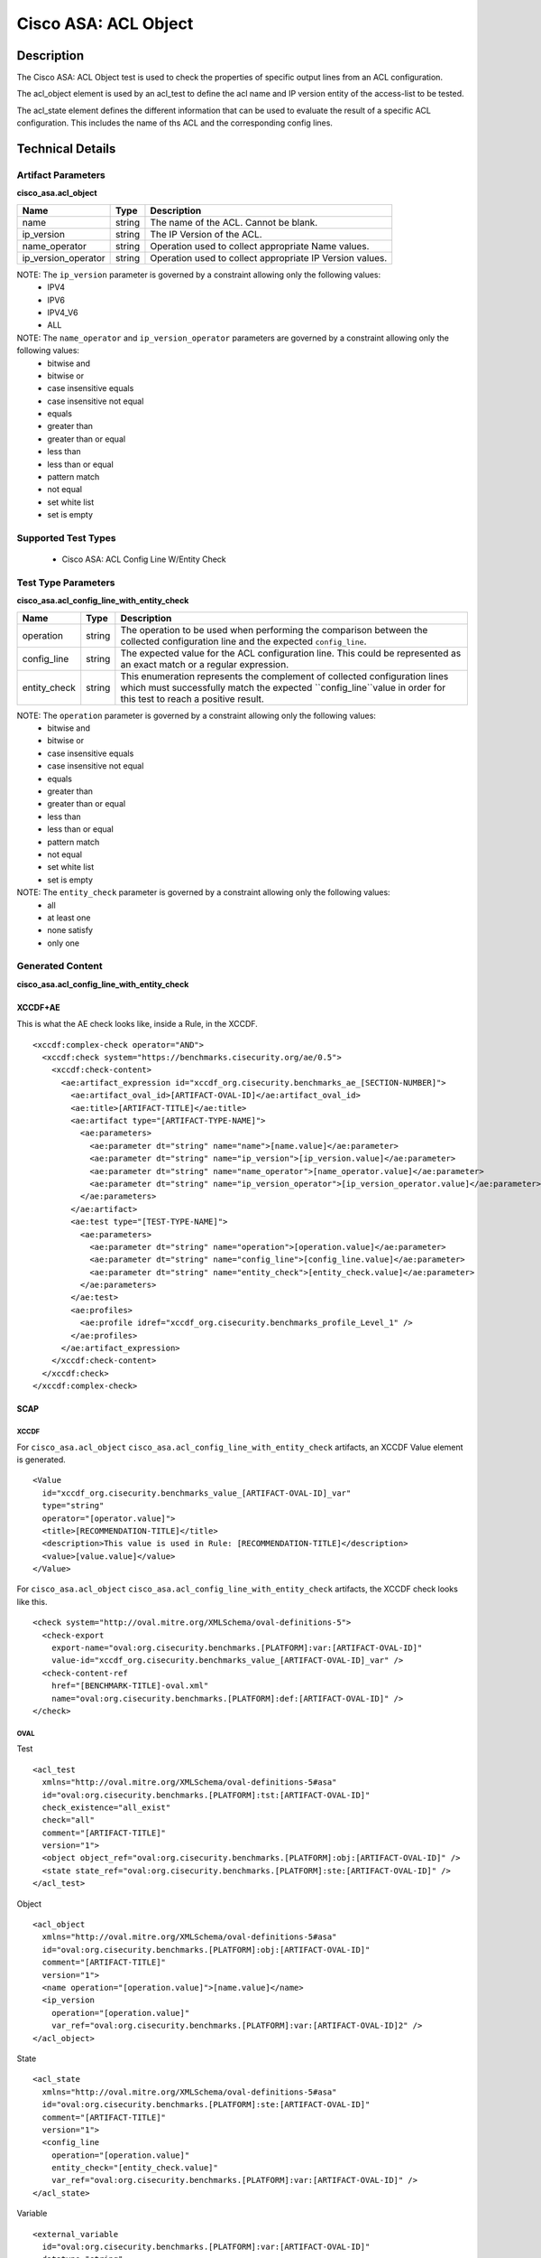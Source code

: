 Cisco ASA: ACL Object
=====================

Description
-----------

The Cisco ASA: ACL Object test is used to check the properties of specific output lines from an ACL configuration.

The acl_object element is used by an acl_test to define the acl name and IP version entity of the access-list to be tested.

The acl_state element defines the different information that can be used to evaluate the result of a specific ACL configuration. This includes the name of ths ACL and the corresponding config lines. 

Technical Details
-----------------

Artifact Parameters
~~~~~~~~~~~~~~~~~~~

**cisco_asa.acl_object**

+------------------------+---------+-----------------------------------------+
| Name                   | Type    | Description                             |
+========================+=========+=========================================+
| name                   | string  | The name of the ACL. Cannot be blank.   |
+------------------------+---------+-----------------------------------------+
| ip_version             | string  | The IP Version of the ACL.              |
+------------------------+---------+-----------------------------------------+
| name_operator          | string  | Operation used to collect appropriate   |
|                        |         | Name values.                            |
+------------------------+---------+-----------------------------------------+
| ip_version_operator    | string  | Operation used to collect appropriate   |
|                        |         | IP Version values.                      |
+------------------------+---------+-----------------------------------------+

NOTE: The ``ip_version`` parameter is governed by a constraint allowing only the following values:
  - IPV4
  - IPV6
  - IPV4_V6
  - ALL

NOTE: The ``name_operator`` and ``ip_version_operator`` parameters are governed by a constraint allowing only the following values:
  - bitwise and
  - bitwise or
  - case insensitive equals
  - case insensitive not equal
  - equals
  - greater than
  - greater than or equal
  - less than
  - less than or equal
  - pattern match
  - not equal
  - set white list
  - set is empty    

Supported Test Types
~~~~~~~~~~~~~~~~~~~~

  - Cisco ASA: ACL Config Line W/Entity Check

Test Type Parameters
~~~~~~~~~~~~~~~~~~~~

**cisco_asa.acl_config_line_with_entity_check**

+------------------------+---------+-----------------------------------------+
| Name                   | Type    | Description                             |
+========================+=========+=========================================+
| operation              | string  | The operation to be used when           |
|                        |         | performing the comparison between the   |
|                        |         | collected configuration line and the    |
|                        |         | expected ``config_line``.               |
+------------------------+---------+-----------------------------------------+
| config_line            | string  | The expected value for the ACL          |
|                        |         | configuration line. This could be       |
|                        |         | represented as an exact match or a      |
|                        |         | regular expression.                     |
+------------------------+---------+-----------------------------------------+
| entity_check           | string  | This enumeration represents the         |
|                        |         | complement of collected configuration   |
|                        |         | lines which must successfully match the |
|                        |         | expected ``config_line``value in order  |
|                        |         | for this test to reach a positive       |
|                        |         | result.                                 |
+------------------------+---------+-----------------------------------------+

NOTE: The ``operation`` parameter is governed by a constraint allowing only the following values:
  - bitwise and
  - bitwise or
  - case insensitive equals
  - case insensitive not equal
  - equals
  - greater than
  - greater than or equal
  - less than
  - less than or equal
  - pattern match
  - not equal
  - set white list
  - set is empty

NOTE: The ``entity_check`` parameter is governed by a constraint allowing only the following values:
  - all
  - at least one
  - none satisfy
  - only one  

Generated Content
~~~~~~~~~~~~~~~~~

**cisco_asa.acl_config_line_with_entity_check**

XCCDF+AE
^^^^^^^^

This is what the AE check looks like, inside a Rule, in the XCCDF.

::

  <xccdf:complex-check operator="AND">  
    <xccdf:check system="https://benchmarks.cisecurity.org/ae/0.5">
      <xccdf:check-content>
        <ae:artifact_expression id="xccdf_org.cisecurity.benchmarks_ae_[SECTION-NUMBER]">
          <ae:artifact_oval_id>[ARTIFACT-OVAL-ID]</ae:artifact_oval_id>
          <ae:title>[ARTIFACT-TITLE]</ae:title>
          <ae:artifact type="[ARTIFACT-TYPE-NAME]">
            <ae:parameters>
              <ae:parameter dt="string" name="name">[name.value]</ae:parameter>
              <ae:parameter dt="string" name="ip_version">[ip_version.value]</ae:parameter>
              <ae:parameter dt="string" name="name_operator">[name_operator.value]</ae:parameter>
              <ae:parameter dt="string" name="ip_version_operator">[ip_version_operator.value]</ae:parameter>
            </ae:parameters>
          </ae:artifact>
          <ae:test type="[TEST-TYPE-NAME]">
            <ae:parameters>
              <ae:parameter dt="string" name="operation">[operation.value]</ae:parameter>
              <ae:parameter dt="string" name="config_line">[config_line.value]</ae:parameter>
              <ae:parameter dt="string" name="entity_check">[entity_check.value]</ae:parameter>
            </ae:parameters>
          </ae:test>
          <ae:profiles>
            <ae:profile idref="xccdf_org.cisecurity.benchmarks_profile_Level_1" />
          </ae:profiles>
        </ae:artifact_expression>
      </xccdf:check-content>
    </xccdf:check>
  </xccdf:complex-check>

SCAP
^^^^

XCCDF
'''''

For ``cisco_asa.acl_object`` ``cisco_asa.acl_config_line_with_entity_check`` artifacts, an XCCDF Value element is generated.

::

  <Value 
    id="xccdf_org.cisecurity.benchmarks_value_[ARTIFACT-OVAL-ID]_var"
    type="string"
    operator="[operator.value]">
    <title>[RECOMMENDATION-TITLE]</title>
    <description>This value is used in Rule: [RECOMMENDATION-TITLE]</description>
    <value>[value.value]</value>
  </Value>

For ``cisco_asa.acl_object`` ``cisco_asa.acl_config_line_with_entity_check`` artifacts, the XCCDF check looks like this.

::

  <check system="http://oval.mitre.org/XMLSchema/oval-definitions-5">
    <check-export 
      export-name="oval:org.cisecurity.benchmarks.[PLATFORM]:var:[ARTIFACT-OVAL-ID]"
      value-id="xccdf_org.cisecurity.benchmarks_value_[ARTIFACT-OVAL-ID]_var" />
    <check-content-ref 
      href="[BENCHMARK-TITLE]-oval.xml"
      name="oval:org.cisecurity.benchmarks.[PLATFORM]:def:[ARTIFACT-OVAL-ID]" />
  </check>

OVAL
''''

Test

::

  <acl_test 
    xmlns="http://oval.mitre.org/XMLSchema/oval-definitions-5#asa"
    id="oval:org.cisecurity.benchmarks.[PLATFORM]:tst:[ARTIFACT-OVAL-ID]"
    check_existence="all_exist"
    check="all"
    comment="[ARTIFACT-TITLE]"
    version="1">
    <object object_ref="oval:org.cisecurity.benchmarks.[PLATFORM]:obj:[ARTIFACT-OVAL-ID]" />
    <state state_ref="oval:org.cisecurity.benchmarks.[PLATFORM]:ste:[ARTIFACT-OVAL-ID]" />
  </acl_test>

Object

::

  <acl_object 
    xmlns="http://oval.mitre.org/XMLSchema/oval-definitions-5#asa"
    id="oval:org.cisecurity.benchmarks.[PLATFORM]:obj:[ARTIFACT-OVAL-ID]"
    comment="[ARTIFACT-TITLE]"
    version="1">
    <name operation="[operation.value]">[name.value]</name>
    <ip_version 
      operation="[operation.value]"
      var_ref="oval:org.cisecurity.benchmarks.[PLATFORM]:var:[ARTIFACT-OVAL-ID]2" />
  </acl_object>

State

::

  <acl_state 
    xmlns="http://oval.mitre.org/XMLSchema/oval-definitions-5#asa"
    id="oval:org.cisecurity.benchmarks.[PLATFORM]:ste:[ARTIFACT-OVAL-ID]"
    comment="[ARTIFACT-TITLE]"
    version="1">
    <config_line 
      operation="[operation.value]"
      entity_check="[entity_check.value]"
      var_ref="oval:org.cisecurity.benchmarks.[PLATFORM]:var:[ARTIFACT-OVAL-ID]" />
  </acl_state>

Variable

::

  <external_variable 
    id="oval:org.cisecurity.benchmarks.[PLATFORM]:var:[ARTIFACT-OVAL-ID]"
    datatype="string"
    comment="This value is used in Rule: [RECOMMENDATION-TITLE]"
    version="1" />

  <constant_variable 
    id="oval:org.cisecurity.benchmarks.[PLATFORM]:var:[ARTIFACT-OVAL-ID]2"
    datatype="string"
    comment="This value is used in Rule: [RECOMMENDATION-TITLE]"
    version="1">
    <value>(IPV4|IPV6|IPV4_V6)</value>
  </constant_variable>

YAML
^^^^

::

  artifact-expression:
    artifact-unique-id: "[ARTIFACT-OVAL-ID]"
    artifact-title: "[ARTIFACT-TITLE]"
    artifact:
      type: "[ARTIFACT-TYPE-NAME]"
      parameters:
        - parameter:
            name: "name"
            dt: "string"
            value: "[name.value]"
        - parameter:
            name: "ip_version"
            dt: "string"
            value: "[ip_version.value]"
        - parameter:
            name: "name_operator"
            dt: "string"
            value: "[name_operator.value]"
        - parameter:
            name: "ip_version_operator"
            dt: "string"
            value: "[ip_version_operator.value]"
    test:
      type: "[TEST-TYPE-NAME]"
      parameters:
        - parameter:
            name: "operation"
            dt: "string"
            value: "[operation.value]"
        - parameter:
            name: "config_line"
            dt: "string"
            value: "[config_line.value]"
        - parameter:
            name: "entity_check"
            dt: "string"
            value: "[entity_check.value]"

JSON
^^^^

::

  {
    "artifact-expression": {
      "artifact-unique-id": "[ARTIFACT-OVAL-ID]",
      "artifact-title": "[ARTIFACT-TITLE]",
      "artifact": {
        "type": "[ARTIFACT-TYPE-NAME]",
        "parameters": [
          {
            "parameter": {
              "name": "name",
              "type": "string",
              "value": "[name.value]"
            }
          },
          {
            "parameter": {
              "name": "ip_version",
              "type": "string",
              "value": "[ip_version.value]"
            }
          },
          {
            "parameter": {
              "name": "name_operator",
              "type": "string",
              "value": "[name_operator.value]"
            }
          },
          {
            "parameter": {
              "name": "ip_version_operator",
              "type": "string",
              "value": "[ip_version_operator.value]"
            }
          }
        ]
      },
      "test": {
        "type": "[TEST-TYPE-NAME]",
        "parameters": [
          {
            "parameter": {
              "name": "operation",
              "type": "string",
              "value": "[operation.value]"
            }
          },
          {
            "parameter": {
              "name": "config_line",
              "type": "string",
              "value": "[config_line.value]"
            }
          },
          {
            "parameter": {
              "name": "entity_check",
              "type": "string",
              "value": "[entity_check.value]"
            }
          }
        ]
      }
    }
  }
